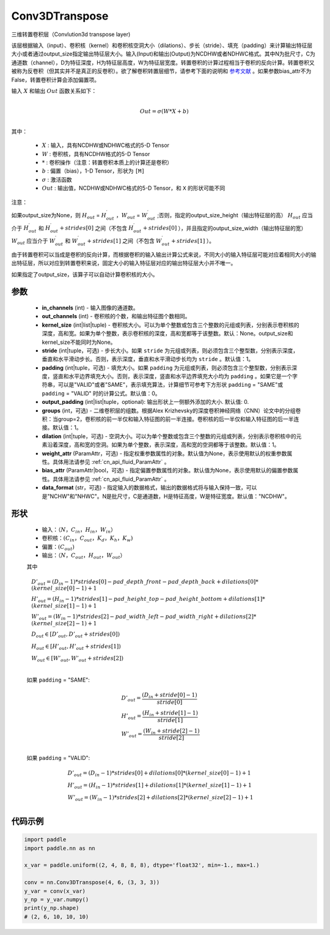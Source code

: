 .. _cn_api_paddle_nn_Conv3DTranspose:

Conv3DTranspose
-------------------------------

.. py:class:: paddle.nn.Conv3DTranspose(in_channels, out_channels, kernel_size, stride=1, padding=0, output_padding=0, groups=1, dilation=1, weight_attr=None, bias_attr=None, data_format="NCDHW")


三维转置卷积层（Convlution3d transpose layer)

该层根据输入（input）、卷积核（kernel）和卷积核空洞大小（dilations）、步长（stride）、填充（padding）来计算输出特征层大小或者通过output_size指定输出特征层大小。输入(Input)和输出(Output)为NCDHW或者NDHWC格式。其中N为批尺寸，C为通道数（channel），D为特征深度，H为特征层高度，W为特征层宽度。转置卷积的计算过程相当于卷积的反向计算。转置卷积又被称为反卷积（但其实并不是真正的反卷积）。欲了解卷积转置层细节，请参考下面的说明和 参考文献_ 。如果参数bias_attr不为False，转置卷积计算会添加偏置项。

.. _参考文献: https://www.matthewzeiler.com/mattzeiler/deconvolutionalnetworks.pdf

输入 :math:`X` 和输出 :math:`Out` 函数关系如下：

.. math::
                        \\Out=\sigma (W*X+b)\\

其中：

    -  :math:`X` : 输入，具有NCDHW或NDHWC格式的5-D Tensor
    -  :math:`W` : 卷积核，具有NCDHW格式的5-D Tensor
    -  :math:`*` : 卷积操作（注意：转置卷积本质上的计算还是卷积）
    -  :math:`b` : 偏置（bias），1-D Tensor，形状为 ``[M]``
    -  :math:`σ` : 激活函数
    -  :math:`Out` : 输出值，NCDHW或NDHWC格式的5-D Tensor，和 ``X`` 的形状可能不同


注意：

如果output_size为None，则 :math:`H_{out}` = :math:`H^\prime_{out}` ，:math:`W_{out}` = :math:`W^\prime_{out}` ;否则，指定的output_size_height（输出特征层的高） :math:`H_{out}` 应当介于 :math:`H^\prime_{out}` 和 :math:`H^\prime_{out} + strides[0]` 之间（不包含 :math:`H^\prime_{out} + strides[0]` ），并且指定的output_size_width（输出特征层的宽） :math:`W_{out}` 应当介于 :math:`W^\prime_{out}` 和 :math:`W^\prime_{out} + strides[1]` 之间（不包含 :math:`W^\prime_{out} + strides[1]` ）。

由于转置卷积可以当成是卷积的反向计算，而根据卷积的输入输出计算公式来说，不同大小的输入特征层可能对应着相同大小的输出特征层，所以对应到转置卷积来说，固定大小的输入特征层对应的输出特征层大小并不唯一。

如果指定了output_size，该算子可以自动计算卷积核的大小。

参数
::::::::::::

  - **in_channels** (int) - 输入图像的通道数。
  - **out_channels** (int) - 卷积核的个数，和输出特征图个数相同。
  - **kernel_size** (int|list|tuple) - 卷积核大小。可以为单个整数或包含三个整数的元组或列表，分别表示卷积核的深度，高和宽。如果为单个整数，表示卷积核的深度，高和宽都等于该整数。默认：None。output_size和kernel_size不能同时为None。
  - **stride** (int|tuple，可选) - 步长大小。如果 ``stride`` 为元组或列表，则必须包含三个整型数，分别表示深度，垂直和水平滑动步长。否则，表示深度，垂直和水平滑动步长均为 ``stride`` 。默认值：1。
  - **padding** (int|tuple，可选) - 填充大小。如果 ``padding`` 为元组或列表，则必须包含三个整型数，分别表示深度，竖直和水平边界填充大小。否则，表示深度，竖直和水平边界填充大小均为 ``padding`` 。如果它是一个字符串，可以是"VALID"或者"SAME"，表示填充算法，计算细节可参考下方形状 ``padding`` = "SAME"或  ``padding`` = "VALID" 时的计算公式。默认值：0。
  - **output_padding** (int|list|tuple，optional): 输出形状上一侧额外添加的大小. 默认值: 0.
  - **groups** (int，可选) - 二维卷积层的组数。根据Alex Krizhevsky的深度卷积神经网络（CNN）论文中的分组卷积：当group=2，卷积核的前一半仅和输入特征图的前一半连接。卷积核的后一半仅和输入特征图的后一半连接。默认值：1。
  - **dilation** (int|tuple，可选) - 空洞大小。可以为单个整数或包含三个整数的元组或列表，分别表示卷积核中的元素沿着深度，高和宽的空洞。如果为单个整数，表示深度，高和宽的空洞都等于该整数。默认值：1。
  - **weight_attr** (ParamAttr，可选) - 指定权重参数属性的对象。默认值为None，表示使用默认的权重参数属性。具体用法请参见 :ref:`cn_api_fluid_ParamAttr` 。
  - **bias_attr** (ParamAttr|bool，可选) - 指定偏置参数属性的对象。默认值为None，表示使用默认的偏置参数属性。具体用法请参见 :ref:`cn_api_fluid_ParamAttr` 。
  - **data_format** (str，可选) - 指定输入的数据格式，输出的数据格式将与输入保持一致，可以是"NCHW"和"NHWC"。N是批尺寸，C是通道数，H是特征高度，W是特征宽度。默认值："NCDHW"。

形状
::::::::::::

    - 输入：:math:`（N，C_{in}，H_{in}，W_{in}）`

    - 卷积核：:math:`(C_{in}，C_{out}，K_{d}，K_{h}，K_{w})`

    - 偏置：:math:`(C_{out})`

    - 输出：:math:`（N，C_{out}，H_{out}，W_{out}）`

    其中

    .. math::

        & D'_{out}=(D_{in}-1)*strides[0] - pad\_depth\_front - pad\_depth\_back + dilations[0]*(kernel\_size[0]-1)+1\\
        & H'_{out} = (H_{in}-1)*strides[1] - pad\_height\_top - pad\_height\_bottom + dilations[1]*(kernel\_size[1]-1)+1\\
        & W'_{out} = (W_{in}-1)*strides[2]- pad\_width\_left - pad\_width\_right + dilations[2]*(kernel\_size[2]-1)+1 \\
        & D_{out}\in[D'_{out},D'_{out} + strides[0])\\
        & H_{out}\in[H'_{out},H'_{out} + strides[1])\\
        & W_{out}\in[W'_{out},W'_{out} + strides[2])\\

    如果 ``padding`` = "SAME":

    .. math::
        & D'_{out} = \frac{(D_{in} + stride[0] - 1)}{stride[0]}\\
        & H'_{out} = \frac{(H_{in} + stride[1] - 1)}{stride[1]}\\
        & W'_{out} = \frac{(W_{in} + stride[2] - 1)}{stride[2]}\\

    如果 ``padding`` = "VALID":

    .. math::
        & D'_{out} = (D_{in}-1)*strides[0] + dilations[0]*(kernel\_size[0]-1)+1\\
        & H'_{out} = (H_{in}-1)*strides[1] + dilations[1]*(kernel\_size[1]-1)+1\\
        & W'_{out} = (W_{in}-1)*strides[2] + dilations[2]*(kernel\_size[2]-1)+1 \\

代码示例
::::::::::::

..  code-block:: python

    import paddle
    import paddle.nn as nn

    x_var = paddle.uniform((2, 4, 8, 8, 8), dtype='float32', min=-1., max=1.)

    conv = nn.Conv3DTranspose(4, 6, (3, 3, 3))
    y_var = conv(x_var)
    y_np = y_var.numpy()
    print(y_np.shape)
    # (2, 6, 10, 10, 10)

